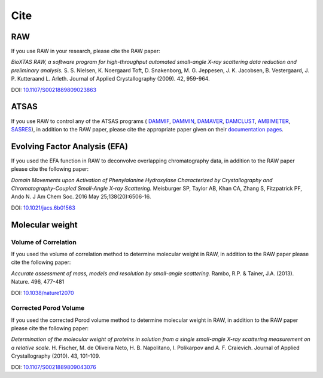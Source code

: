 Cite
=========

RAW
----

If you use RAW in your research, please cite the RAW paper:

*BioXTAS RAW, a software program for high-throughput automated small-angle X-ray scattering data reduction and preliminary analysis.* S. S. Nielsen, K. Noergaard Toft, D. Snakenborg, M. G. Jeppesen, J. K. Jacobsen, B. Vestergaard, J. P. Kutteraand L. Arleth. Journal of Applied Crystallography (2009). 42, 959-964.

DOI: `10.1107/S0021889809023863 <https://doi.org/10.1107/S0021889809023863>`_


ATSAS
-----

If you use RAW to control any of the ATSAS programs (
`DAMMIF <https://www.embl-hamburg.de/biosaxs/manuals/dammif.html>`_,
`DAMMIN <https://www.embl-hamburg.de/biosaxs/manuals/dammin.html>`_,
`DAMAVER <https://www.embl-hamburg.de/biosaxs/manuals/damaver.html>`_,
`DAMCLUST <https://www.embl-hamburg.de/biosaxs/manuals/damclust.html>`_,
`AMBIMETER <https://www.embl-hamburg.de/biosaxs/manuals/ambimeter.html>`_,
`SASRES <https://www.embl-hamburg.de/biosaxs/manuals/sasres.html>`_),
in addition to the RAW paper, please cite the appropriate paper given on their
`documentation pages <https://www.embl-hamburg.de/biosaxs/manuals/>`_.


Evolving Factor Analysis (EFA)
-------------------------------

If you used the EFA function in RAW to deconvolve overlapping chromatography data,
in addition to the RAW paper please cite the following paper:

*Domain Movements upon Activation of Phenylalanine Hydroxylase Characterized by Crystallography and Chromatography-Coupled Small-Angle X-ray Scattering.* Meisburger SP, Taylor AB, Khan CA, Zhang S, Fitzpatrick PF, Ando N. J Am Chem Soc. 2016 May 25;138(20):6506-16.

DOI: `10.1021/jacs.6b01563 <https://doi.org/10.1021/jacs.6b01563>`_


Molecular weight
-------------------------------

Volume of Correlation
^^^^^^^^^^^^^^^^^^^^^^
If you used the volume of correlation method to determine molecular weight in RAW,
in addition to the RAW paper please cite the following paper:

*Accurate assessment of mass, models and resolution by small-angle scattering.* Rambo,
R.P. & Tainer, J.A. (2013). Nature. 496, 477-481

DOI: `10.1038/nature12070 <https://doi.org/10.1038/nature12070>`_

Corrected Porod Volume
^^^^^^^^^^^^^^^^^^^^^^^
If you used the corrected Porod volume method to determine molecular weight in RAW,
in addition to the RAW paper please cite the following paper:

*Determination of the molecular weight of proteins in solution from a single small-angle X-ray scattering measurement on a relative scale.* H. Fischer, M. de Oliveira Neto, H. B. Napolitano, I. Polikarpov and A. F. Craievich. Journal of Applied Crystallography (2010). 43, 101-109.

DOI: `10.1107/S0021889809043076 <https://doi.org/10.1107/S0021889809043076>`_
